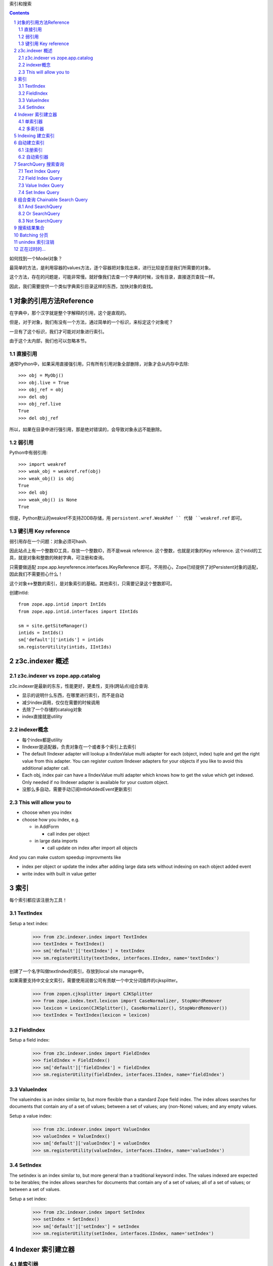 索引和搜索

.. Contents::
.. sectnum::

如何找到一个Model对象？

最简单的方法，是利用容器的values方法，逐个容器把对象找出来，进行比较是否是我们所需要的对象。

这个方法，存在的问题是，可能非常慢。就好像我们去查一个字典的时候，没有目录，直接逐页查找一样。

因此，我们需要提供一个类似字典索引目录这样的东西，加快对象的查找。

对象的引用方法Reference
===========================
在字典中，那个汉字就是整个字解释的引用，这个是直观的。

但是，对于对象，我们有没有一个方法，通过简单的一个标识，来标定这个对象呢？

一旦有了这个标识，我们才可能对对象进行索引。

由于这个太内部，我们也可以忽略本节。

直接引用
-------------------
通常Python中，如果采用直接强引用，只有所有引用对象全部删除，对象才会从内存中去除::

  >>> obj = MyObj()
  >>> obj.live = True
  >>> obj_ref = obj
  >>> del obj
  >>> obj_ref.live
  True
  >>> del obj_ref

所以，如果在目录中进行强引用，那是绝对错误的，会导致对象永远不能删除。

弱引用
-------------------
Python中有弱引用::

  >>> import weakref
  >>> weak_obj = weakref.ref(obj)
  >>> weak_obj() is obj
  True
  >>> del obj
  >>> weak_obj() is None
  True

但是，Python默认的weakref不支持ZODB存储，用 ``persistent.wref.WeakRef `` 代替 ``weakref.ref`` 即可。

键引用 Key reference
-----------------------
弱引用存在一个问题：对象必须可hash.

因此站点上有一个整数ID工具，存放一个整数ID，而不是weak reference. 这个整数，也就是对象的Key reference. 
这个intid的工具，就是对象和整数的映射字典，可注册和查询。

只需要做适配 zope.app.keyreference.interfaces.IKeyReference 即可。不用担心，Zope已经提供了对Persistent对象的适配，因此我们不需要担心什么！

这个对象<->整数的索引，是对象索引的基础。其他索引，只需要记录这个整数即可。

创建IntId::

      from zope.app.intid import IntIds
      from zope.app.intid.interfaces import IIntIds

      sm = site.getSiteManager()
      intids = IntIds()
      sm['default']['intids'] = intids
      sm.registerUtility(intids, IIntIds)

z3c.indexer 概述
==============================

z3c.indexer vs zope.app.catalog
------------------------------------------
z3c.indexer是最新的东东，性能更好，更柔性，支持(跨站点)组合查询.

- 显示的说明什么东西，在哪里进行索引，而不是自动
- 减少index调用，仅仅在需要的时候调用
- 去除了一个存储的catalog对象
- index直接就是utility


indexer概念
----------------
- 每个index都是utility
- IIndexer是适配器，负责对象在一个或者多个索引上去索引
- The default IIndexer adapter will lookup a IIndexValue multi adapter for each
  (object, index) tuple and get the right value from this adapter. You can 
  register custom IIndexer adapters for your objects if you like to avoid this
  additional adapter call.
- Each obj, index pair can have a IIndexValue multi adapter which knows how
  to get the value which get indexed. Only needed if no IIndexer adapter is
  available for your custom object.
- 没那么多自动，需要手动订阅IntIdAddedEvent更新索引

This will allow you to
----------------------

- choose when you index

- choose how you index, e.g.

  - in AddForm
  
    - call index per object

  - in large data imports
  
    - call update on index after import all objects

And you can make custom speedup improvments like

- index per object or update the index after adding large data sets without
  indexing on each object added event

- write index with built in value getter

索引
==================

每个索引都应该注册为工具！

TextIndex
---------

Setup a text index:

  >>> from z3c.indexer.index import TextIndex
  >>> textIndex = TextIndex()
  >>> sm['default']['textIndex'] = textIndex
  >>> sm.registerUtility(textIndex, interfaces.IIndex, name='textIndex')

创建了一个名字叫做textIndex的索引，存放到local site manager中。

如果需要支持中文全文索引，需要使用润普公司有贡献一个中文分词插件的cjksplitter。

  >>> from zopen.cjksplitter import CJKSplitter
  >>> from zope.index.text.lexicon import CaseNormalizer, StopWordRemover
  >>> lexicon = Lexicon(CJKSplitter(), CaseNormalizer(), StopWordRemover())
  >>> textIndex = TextIndex(lexicon = lexicon)

FieldIndex
----------
Setup a field index:

  >>> from z3c.indexer.index import FieldIndex
  >>> fieldIndex = FieldIndex()
  >>> sm['default']['fieldIndex'] = fieldIndex
  >>> sm.registerUtility(fieldIndex, interfaces.IIndex, name='fieldIndex')


ValueIndex
----------

The valueindex is an index similar to, but more flexible than a standard Zope
field index.  The index allows searches for documents that contain any of a
set of values; between a set of values; any (non-None) values; and any empty
values.

Setup a value index:

  >>> from z3c.indexer.index import ValueIndex
  >>> valueIndex = ValueIndex()
  >>> sm['default']['valueIndex'] = valueIndex
  >>> sm.registerUtility(valueIndex, interfaces.IIndex, name='valueIndex')


SetIndex
--------
The setindex is an index similar to, but more general than a traditional
keyword index.  The values indexed are expected to be iterables; the index
allows searches for documents that contain any of a set of values; all of a set
of values; or between a set of values.

Setup a set index:

  >>> from z3c.indexer.index import SetIndex
  >>> setIndex = SetIndex()
  >>> sm['default']['setIndex'] = setIndex
  >>> sm.registerUtility(setIndex, interfaces.IIndex, name='setIndex')

Indexer 索引建立器
=========================

单索引器
-------------------
建立适配器

Setup a indexer adapter for our content object. Let's define a IIndexer class
which knows how to index text given from body and description attribute:

  >>> from z3c.indexer.indexer import ValueIndexer
  >>> class DemoValueIndexer(ValueIndexer):
  ...     zope.component.adapts(IDemoContent)
  ... 
  ...     indexName = 'textIndex'
  ... 
  ...     @property
  ...     def value(self):
  ...         """Get the value form context."""
  ...         return '%s %s' % (self.context.title, self.context.body)

Register the adapter as a named adapter:

  >>> zope.component.provideAdapter(DemoValueIndexer, name='textIndex')

多索引器
----------------
We can also use a indexer wich knows how to index the object in different 
indexes.

  >>> from z3c.indexer.indexer import MultiIndexer
  >>> class DemoMultiIndexer(MultiIndexer):
  ...     zope.component.adapts(IDemoContent)
  ... 
  ...     def doIndex(self):
  ... 
  ...         # index context in fieldIndex
  ...         fieldIndex = self.getIndex('fieldIndex')
  ...         fieldIndex.doIndex(self.oid, self.context.field)
  ... 
  ...         # index context in setIndex
  ...         setIndex = self.getIndex('setIndex')
  ...         setIndex.doIndex(self.oid, self.context.iterable)
  ... 
  ...         # index context in valueIndex
  ...         valueIndex = self.getIndex('valueIndex')
  ...         valueIndex.doIndex(self.oid, self.context.value)
  ... 
  ...     def doUnIndex(self):
  ... 
  ...         # index context in fieldIndex
  ...         fieldIndex = self.getIndex('fieldIndex')
  ...         fieldIndex.doUnIndex(self.oid)
  ... 
  ...         # index context in setIndex
  ...         setIndex = self.getIndex('setIndex')
  ...         setIndex.doUnIndex(self.oid)
  ... 
  ...         # index context in valueIndex
  ...         valueIndex = self.getIndex('valueIndex')
  ...         valueIndex.doUnIndex(self.oid)

Register the adapter as a named adapter:

  >>> zope.component.provideAdapter(DemoMultiIndexer, name='DemoMultiIndexer')


Indexing 建立索引
======================
Now we can index our demo object:

  >>> from z3c.indexer.indexer import index
  >>> index(demo)

自动建立索引
==================

Sometimes, you like to ensure that each object get indexed or updated in the 
index like we us to do in the default zope.app.catalog implementation. This 
means each object get index after adding or updated on object modification.
We offer a solution for this behavior with the IAutoIndexer adapter call.
On each object added event or object modified event, a subscriber tries to 
lookup an IAutoIndexer which could index or update the object values in the 
relevant indexes. Since the subscriber calls getAdapters, it's allowed to 
have more then one such indexer adapter. 

注册索引
---------------
First register a new index:

  >>> from z3c.indexer.index import TextIndex
  >>> autoIndex = TextIndex()
  >>> sm['default']['autoIndex'] = textIndex
  >>> sm.registerUtility(autoIndex, interfaces.IIndex, name='autoIndex')

自动索引器
------------------
Let's now define a IAutoIndexer adapter:

  >>> from z3c.indexer.indexer import ValueAutoIndexer
  >>> class MyDemoContentAutoIndexer(ValueAutoIndexer):
  ...     zope.component.adapts(IDemoContent)
  ... 
  ...     indexName = 'autoIndex'
  ... 
  ...     @property
  ...     def value(self):
  ...         """Get the value form context."""
  ...         return 'auto indexed value: %s %s' % (self.context.title,
  ...             self.context.body)

and register them:

  >>> zope.component.provideAdapter(MyDemoContentAutoIndexer, name='Auto')

Now we need to register our subscriber which calls the IAutoIndexer adapters:

  >>> from z3c.indexer import subscriber
  >>> zope.component.provideHandler(subscriber.autoIndexSubscriber)
  >>> zope.component.provideHandler(subscriber.autoUnindexSubscriber)

and we also need to register the intid subscribers:

  >>> from zope.app.intid import addIntIdSubscriber
  >>> from zope.app.intid import removeIntIdSubscriber
  >>> zope.component.provideHandler(addIntIdSubscriber)
  >>> zope.component.provideHandler(removeIntIdSubscriber)

这样这个autoIndex自动索引了，在增加和删除的时候。

SearchQuery 搜索查询
===========================
我们知道有一个sql，非常灵活，已经是标准的关系数据库的查询语言了。

Zope上的catalog，采用api的方式查询，目前没有分离的查询语言。

具体有2个接口:

apply(query)
    返回对西的intid，需要函数转换找到具体的对象，因此不常用

searchResults(query)
    返回对象清单，这个不要怕，这个是lazy reference，不会占用太多内容，而且是yield的方式，用iterate非常适合。

问题，现在还不支持排序！！


Text Index Query
----------------------

Build a simple text search query:

  >>> from z3c.indexer.search import SearchQuery
  >>> from z3c.indexer.query import TextQuery
  >>> textQuery = TextQuery('textIndex', 'Title')
  >>> query = SearchQuery(textQuery)

Now let's see if we get ``uid`` from the content object:

  >>> res = query.apply()
  >>> res[0] == uid
  True

A none existent value will return a emtpy result:

  >>> textQuery = TextQuery('textIndex', 'bad')
  >>> query = SearchQuery(textQuery)
  >>> query.apply()
  IFSet([])


Field Index Query
----------------------

Search with a Eq query:

  >>> from z3c.indexer.query import Eq
  >>> eqQuery = Eq('fieldIndex', 'Field')
  >>> query = SearchQuery(eqQuery)
  >>> res = query.apply()
  >>> res[0] == uid
  True

A none existent value will return a emtpy result:

  >>> eqQuery = Eq('fieldIndex', 'bad')
  >>> query = SearchQuery(eqQuery)
  >>> query.apply()
  IFSet([])

Search with a NotEq query:

  >>> from z3c.indexer.query import NotEq
  >>> notEqQuery = NotEq('fieldIndex', 'bad')
  >>> query = SearchQuery(notEqQuery)
  >>> res = query.apply()
  >>> res[0] == uid
  True

A existent value will return a emtpy result:

  >>> notEqQuery = NotEq('fieldIndex', 'Field')
  >>> query = SearchQuery(notEqQuery)
  >>> query.apply()
  IFSet([])

Search with a Between query:

  >>> from z3c.indexer.query import Between
  >>> betweenQuery = Between('fieldIndex', 'Fiel', 'Fielder')
  >>> query = SearchQuery(betweenQuery)
  >>> res = query.apply()
  >>> res[0] == uid
  True

A wrong min and max value will return a emtpy result:

  >>> betweenQuery = Between('fieldIndex', 'Fielder', 'Fiel')
  >>> query = SearchQuery(betweenQuery)
  >>> query.apply()
  IFSet([])

Search with a Ge query:

  >>> from z3c.indexer.query import Ge
  >>> geQuery = Ge('fieldIndex', 'Fiel')
  >>> query = SearchQuery(geQuery)
  >>> res = query.apply()
  >>> res[0] == uid
  True

A wrong max value will return a emtpy result:

  >>> geQuery = Ge('fieldIndex', 'Fielder')
  >>> query = SearchQuery(geQuery)
  >>> query.apply()
  IFSet([])

Search with a Le query:

  >>> from z3c.indexer.query import Le
  >>> leQuery = Le('fieldIndex', 'Fielder')
  >>> query = SearchQuery(leQuery)
  >>> res = query.apply()
  >>> res[0] == uid
  True

A wrong min value will return a emtpy result:

  >>> leQuery = Le('fieldIndex', 'Fiel')
  >>> query = SearchQuery(leQuery)
  >>> query.apply()
  IFSet([])

Search with a In query:

  >>> from z3c.indexer.query import In
  >>> inQuery = In('fieldIndex', ['Field', 1, 2])
  >>> query = SearchQuery(inQuery)
  >>> res = query.apply()
  >>> res[0] == uid
  True

A list of none existent values will return a emtpy result:

  >>> inQuery = In('fieldIndex', ['Fielder', 1, 2])
  >>> query = SearchQuery(inQuery)
  >>> query.apply()
  IFSet([])


Value Index Query
--------------------------

Search with a Eq query:

  >>> eqQuery = Eq('valueIndex', 'Value')
  >>> query = SearchQuery(eqQuery)
  >>> res = query.apply()
  >>> res[0] == uid
  True

A none existent value will return a emtpy result:

  >>> eqQuery = Eq('valueIndex', 'bad')
  >>> query = SearchQuery(eqQuery)
  >>> query.apply()
  IFSet([])

Search with a NotEq query:

  >>> notEqQuery = NotEq('valueIndex', 'bad')
  >>> query = SearchQuery(notEqQuery)
  >>> res = query.apply()
  >>> res[0] == uid
  True

A existent value will return a emtpy result:

  >>> notEqQuery = NotEq('valueIndex', 'Value')
  >>> query = SearchQuery(notEqQuery)
  >>> query.apply()
  IFSet([])

Search with a Between query:

  >>> betweenQuery = Between('valueIndex', 'Val', 'Values')
  >>> query = SearchQuery(betweenQuery)
  >>> res = query.apply()
  >>> res[0] == uid
  True

A wrong min and max value will return a emtpy result:

  >>> betweenQuery = Between('valueIndex', 'Values', 'Val')
  >>> query = SearchQuery(betweenQuery)
  >>> query.apply()
  IFSet([])

Search with a Ge query:

  >>> geQuery = Ge('valueIndex', 'Val')
  >>> query = SearchQuery(geQuery)
  >>> res = query.apply()
  >>> res[0] == uid
  True

A wrong max value will return a emtpy result:

  >>> geQuery = Ge('valueIndex', 'Values')
  >>> query = SearchQuery(geQuery)
  >>> query.apply()
  IFSet([])

Search with a Le query:

  >>> leQuery = Le('valueIndex', 'Values')
  >>> query = SearchQuery(leQuery)
  >>> res = query.apply()
  >>> res[0] == uid
  True

A wrong min value will return a emtpy result:

  >>> leQuery = Le('valueIndex', 'Val')
  >>> query = SearchQuery(leQuery)
  >>> query.apply()
  IFSet([])

Search with a In query:

  >>> inQuery = In('valueIndex', ['Value', 1, 2])
  >>> query = SearchQuery(inQuery)
  >>> res = query.apply()
  >>> res[0] == uid
  True

A list of none existent values will return a emtpy result:

  >>> inQuery = In('valueIndex', ['Values', 1, 2])
  >>> query = SearchQuery(inQuery)
  >>> query.apply()
  IFSet([])

Search with a ExtentAny query:

  >>> from zc.catalog.extentcatalog import Extent
  >>> from z3c.indexer.query import ExtentAny
  >>> extent = Extent()
  >>> extent.add(uid, ['Values', 1, 2])

  >>> extentAnyQuery = ExtentAny('valueIndex', extent)
  >>> query = SearchQuery(extentAnyQuery)
  >>> res = query.apply()
  >>> res[0] == uid
  True

Search with a ExtentNone query:

  >>> from z3c.indexer.query import ExtentNone
  >>> extentNoneQuery = ExtentNone('valueIndex', extent)
  >>> query = SearchQuery(extentNoneQuery)
  >>> res = query.apply()
  >>> len(res)
  0


Set Index Query
---------------------

Search with a AnyOf query:

  >>> from z3c.indexer.query import AnyOf
  >>> anyOfQuery = AnyOf('setIndex', ['Iterable', 1])
  >>> query = SearchQuery(anyOfQuery)
  >>> res = query.apply()
  >>> res[0] == uid
  True

A list of none existent values will return a emtpy result:

  >>> anyOfQuery = AnyOf('setIndex', ['Iter', 3])
  >>> query = SearchQuery(anyOfQuery)
  >>> query.apply()
  IFSet([])

Search with a AllOf query:

  >>> from z3c.indexer.query import AllOf
  >>> allOfQuery = AllOf('setIndex', ['Iterable', 1, 2])
  >>> query = SearchQuery(allOfQuery)
  >>> res = query.apply()
  >>> res[0] == uid
  True

A list of to less values will return the same result:

  >>> from z3c.indexer.query import AllOf
  >>> allOfQuery = AllOf('setIndex', ['Iterable', 1])
  >>> query = SearchQuery(allOfQuery)
  >>> res = query.apply()
  >>> res[0] == uid
  True

A list of to much values will return a emtpy result:

  >>> allOfQuery = AllOf('setIndex', ['Iterable', 1, 2, 3])
  >>> query = SearchQuery(allOfQuery)
  >>> query.apply()
  IFSet([])

Search with a Between query:

  >>> betweenQuery = Between('setIndex', 'Iter', 'Iterables')
  >>> query = SearchQuery(betweenQuery)
  >>> res = query.apply()
  >>> res[0] == uid
  True

A wrong min and max value will return a emtpy result:

  >>> betweenQuery = Between('setIndex', 'Iterables', 'Iter')
  >>> query = SearchQuery(betweenQuery)
  >>> query.apply()
  IFSet([])

Search with a Ge query:

  >>> geQuery = Ge('valueIndex', 'Iter')
  >>> query = SearchQuery(geQuery)
  >>> res = query.apply()
  >>> res[0] == uid
  True

A wrong max value will return a emtpy result:

  >>> geQuery = Ge('setIndex', 'Iterables')
  >>> query = SearchQuery(geQuery)
  >>> query.apply()
  IFSet([])

Search with a Le query:

  >>> leQuery = Le('setIndex', 'Iterables')
  >>> query = SearchQuery(leQuery)
  >>> res = query.apply()
  >>> res[0] == uid
  True

A wrong min value will return a emtpy result:

  >>> leQuery = Le('setIndex', 0)
  >>> query = SearchQuery(leQuery)
  >>> query.apply()
  IFSet([])

Search with a ExtentAny query:

  >>> extentAnyQuery = ExtentAny('setIndex', extent)
  >>> query = SearchQuery(extentAnyQuery)
  >>> res = query.apply()
  >>> res[0] == uid
  True

Search with a ExtentNone query:

  >>> extent = Extent()
  >>> extent.add(uid, ['Iterables'])
  >>> extentNoneQuery = ExtentNone('setIndex', extent)
  >>> query = SearchQuery(extentNoneQuery)
  >>> query.apply()
  IFSet([])


组合查询 Chainable Search Query
=====================================

A search query is chainable. This means we can append queries to queries 
itself. The result of a previous query will be used for the next query in the 
chain. Note, this pattern can give you hugh speedup but you have to take care 
on what you chain in which order or you will very quickly get a wrong result.
But the speedup can be hugh, I optimized one of my application with this 
pattern and got a speedup by 900%.

Let's cleanup the text index first:

  >>> textIndex.clear()

And add some more demo object with different values:

  >>> apple = DemoContent(u'Apple')
  >>> site['apple'] = apple
  >>> appleId = intids.register(apple)

  >>> house = DemoContent(u'House')
  >>> site['house'] = house
  >>> houseId = intids.register(house) 

  >>> tower = DemoContent(u'Tower') 
  >>> site['tower'] = tower
  >>> towerId = intids.register(tower)

  >>> every = DemoContent(u'Apple House Tower') 
  >>> site['every'] = every
  >>> everyId = intids.register(every)

And register them in the text index:

  >>> index(apple)
  >>> index(house)
  >>> index(tower)
  >>> index(every)

Now we can see that we have 3 items in the text index:

  >>> textIndex.documentCount()
  4

Let's buold some query:

  >>> appleQuery = TextQuery('textIndex', 'Apple')
  >>> houseQuery = TextQuery('textIndex', 'House')
  >>> towerQuery = TextQuery('textIndex', 'Tower')


And SearchQuery
---------------

Now we can build a search query chain with this queries. The following sample
will return all items which are returned by the 'Apple' and the 'House' query
This is only the case for the ``every`` object:

  >>> query = SearchQuery(appleQuery).And(houseQuery)
  >>> res = query.apply()
  >>> res[0] == everyId
  True

  >>> intids.getObject(res[0])
  <DemoContent u'Apple House Tower'>


Or SearchQuery
--------------

A Or search query will return all object which are contained in each query. The
search query below will return all 4 objects becaues each of them get found by 
one of the existing queries. And the ``every`` object will only get listed once:

  >>> allQuery = SearchQuery(appleQuery).Or(houseQuery).Or(towerQuery)
  >>> res = allQuery.apply()
  >>> len(res)
  4


Not SearchQuery
---------------

A Not search query will return all object which are not contained in the given 
query. The search query below will return all objects except the ones which 
contains the word ``Apple`` becaues we exclude them within the appleQuery. 
Another interesting thing is, that we can use the previous query and simple 
add another query to the chain. This is a very interesting pattern for filters.

  >>> query = allQuery.Not(appleQuery)
  >>> res = query.apply()
  >>> len(res)
  2

  >>> intids.getObject(sorted(res)[0])
  <DemoContent u'House'>

  >>> intids.getObject(sorted(res)[1])
  <DemoContent u'Tower'>


搜索结果集合
===================

The SearchQuery provides also a ResultSet wrapper. We can get an iterable 
ResultSet instance if we call ``searchResults`` from the search query:

  >>> allQuery = SearchQuery(appleQuery).Or(houseQuery).Or(towerQuery)
  >>> resultSet = allQuery.searchResults()
  >>> len(resultSet)
  4

Or we can get a slice from the ResultSet:

  >>> resultSet[-1:]
  [<DemoContent u'Apple House Tower'>]

  >>> resultSet[0:]
  [<DemoContent u'Apple'>, <DemoContent u'House'>, <DemoContent u'Tower'>,
   <DemoContent u'Apple House Tower'>]

  >>> resultSet[1:]
  [<DemoContent u'House'>, <DemoContent u'Tower'>,
   <DemoContent u'Apple House Tower'>]

  >>> resultSet[:-2]
  [<DemoContent u'Apple'>, <DemoContent u'House'>]

Or we can iterate over the ResultSet:

  >>> list(resultSet)
  [<DemoContent u'Apple'>, <DemoContent u'House'>, <DemoContent u'Tower'>,
   <DemoContent u'Apple House Tower'>]

Or check if a item is a part of the result set:

  >>> resultSet.__contains__(object())
  False

  >>> resultSet.__contains__(apple)
  True



Batching 分页
====================

This ResultSet described above can be used together with the BAtch 
implementation defined in the z3c.batching package.


unindex 索引注销
===================

Now after the different index and serch tests we are ready to unindex our 
indexed objects. Let's see what we have in the indexes:

  >>> textIndex.documentCount()
  4

  >>> setIndex.documentCount()
  1

  >>> valueIndex.documentCount()
  5

Now let's use our unindex method from the module indexer. This will call our
Indexer adapter and delegate the unindex call to the doUnIndex method of such
a IIndexer adapter. Let's unindex our demo object:

  >>> from z3c.indexer.indexer import unindex
  >>> unindex(demo)

Now you can see that the dome object get reomved:

  >>> textIndex.documentCount()
  4

  >>> setIndex.documentCount()
  0

  >>> valueIndex.documentCount()
  4
 
正在过时的...
=============================
zope.app.catalog
  标准的catalog索引，但是效率不高！

hurry.query
    这个可以提供跨越多个catalog的复杂组合查询. 超酷

